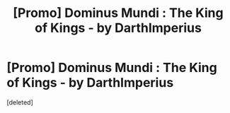 #+TITLE: [Promo] Dominus Mundi : The King of Kings - by DarthImperius

* [Promo] Dominus Mundi : The King of Kings - by DarthImperius
:PROPERTIES:
:Score: 3
:DateUnix: 1461376419.0
:DateShort: 2016-Apr-23
:FlairText: Promotion
:END:
[deleted]

